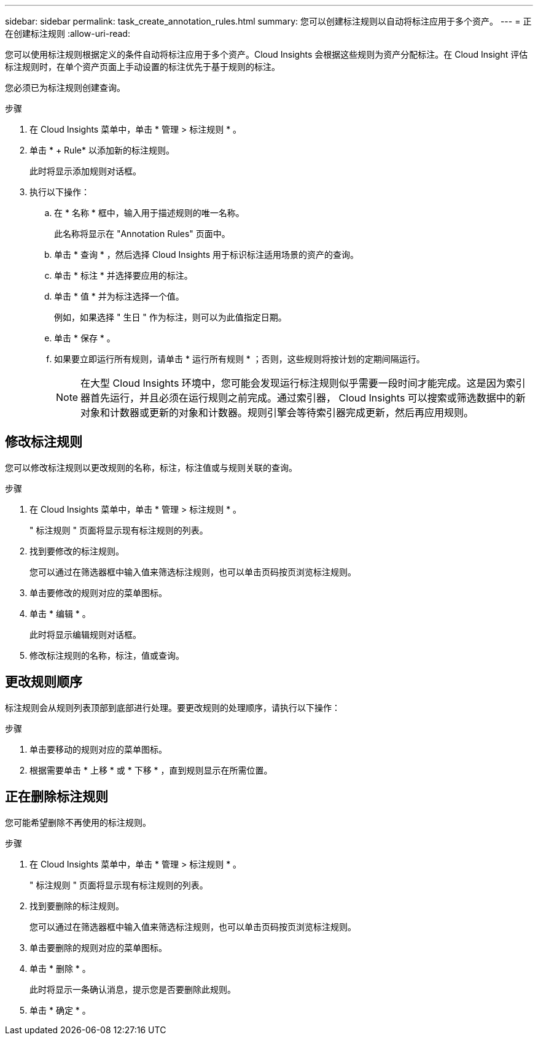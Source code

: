 ---
sidebar: sidebar 
permalink: task_create_annotation_rules.html 
summary: 您可以创建标注规则以自动将标注应用于多个资产。 
---
= 正在创建标注规则
:allow-uri-read: 


[role="lead"]
您可以使用标注规则根据定义的条件自动将标注应用于多个资产。Cloud Insights 会根据这些规则为资产分配标注。在 Cloud Insight 评估标注规则时，在单个资产页面上手动设置的标注优先于基于规则的标注。

您必须已为标注规则创建查询。

.步骤
. 在 Cloud Insights 菜单中，单击 * 管理 > 标注规则 * 。
. 单击 * + Rule* 以添加新的标注规则。
+
此时将显示添加规则对话框。

. 执行以下操作：
+
.. 在 * 名称 * 框中，输入用于描述规则的唯一名称。
+
此名称将显示在 "Annotation Rules" 页面中。

.. 单击 * 查询 * ，然后选择 Cloud Insights 用于标识标注适用场景的资产的查询。
.. 单击 * 标注 * 并选择要应用的标注。
.. 单击 * 值 * 并为标注选择一个值。
+
例如，如果选择 " 生日 " 作为标注，则可以为此值指定日期。

.. 单击 * 保存 * 。
.. 如果要立即运行所有规则，请单击 * 运行所有规则 * ；否则，这些规则将按计划的定期间隔运行。
+

NOTE: 在大型 Cloud Insights 环境中，您可能会发现运行标注规则似乎需要一段时间才能完成。这是因为索引器首先运行，并且必须在运行规则之前完成。通过索引器， Cloud Insights 可以搜索或筛选数据中的新对象和计数器或更新的对象和计数器。规则引擎会等待索引器完成更新，然后再应用规则。







== 修改标注规则

您可以修改标注规则以更改规则的名称，标注，标注值或与规则关联的查询。

.步骤
. 在 Cloud Insights 菜单中，单击 * 管理 > 标注规则 * 。
+
" 标注规则 " 页面将显示现有标注规则的列表。

. 找到要修改的标注规则。
+
您可以通过在筛选器框中输入值来筛选标注规则，也可以单击页码按页浏览标注规则。

. 单击要修改的规则对应的菜单图标。
. 单击 * 编辑 * 。
+
此时将显示编辑规则对话框。

. 修改标注规则的名称，标注，值或查询。




== 更改规则顺序

标注规则会从规则列表顶部到底部进行处理。要更改规则的处理顺序，请执行以下操作：

.步骤
. 单击要移动的规则对应的菜单图标。
. 根据需要单击 * 上移 * 或 * 下移 * ，直到规则显示在所需位置。




== 正在删除标注规则

您可能希望删除不再使用的标注规则。

.步骤
. 在 Cloud Insights 菜单中，单击 * 管理 > 标注规则 * 。
+
" 标注规则 " 页面将显示现有标注规则的列表。

. 找到要删除的标注规则。
+
您可以通过在筛选器框中输入值来筛选标注规则，也可以单击页码按页浏览标注规则。

. 单击要删除的规则对应的菜单图标。
. 单击 * 删除 * 。
+
此时将显示一条确认消息，提示您是否要删除此规则。

. 单击 * 确定 * 。

